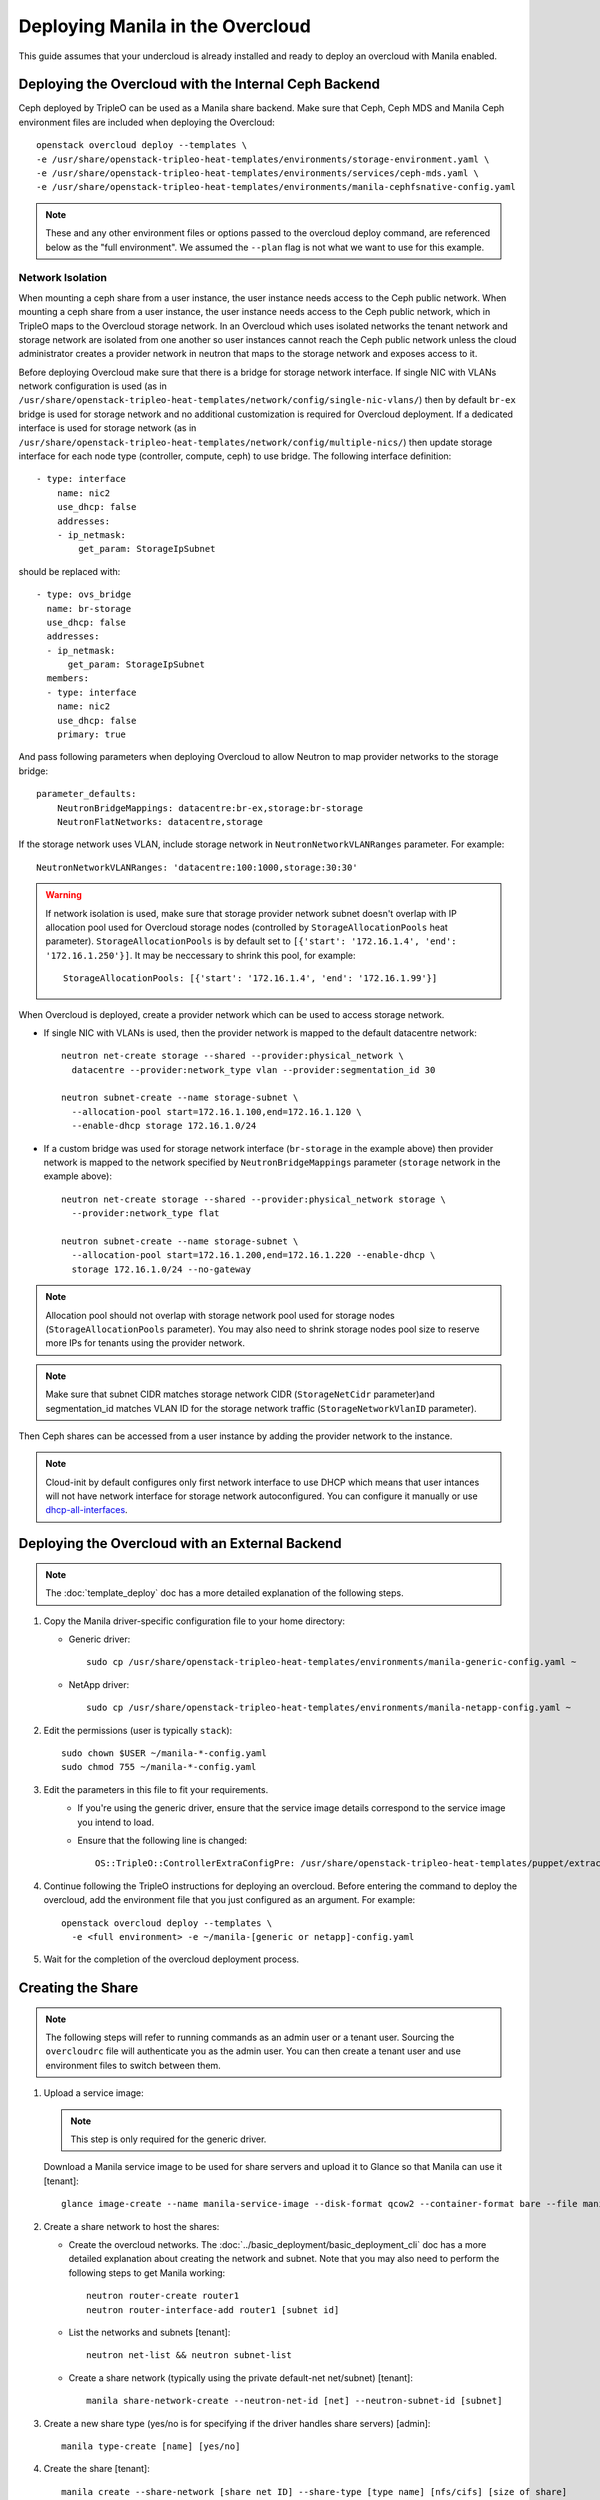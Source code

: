 Deploying Manila in the Overcloud
=================================

This guide assumes that your undercloud is already installed and ready to
deploy an overcloud with Manila enabled.

Deploying the Overcloud with the Internal Ceph Backend
------------------------------------------------------
Ceph deployed by TripleO can be used as a Manila share backend. Make sure that
Ceph, Ceph MDS and Manila Ceph environment files are included when deploying the
Overcloud::

    openstack overcloud deploy --templates \
    -e /usr/share/openstack-tripleo-heat-templates/environments/storage-environment.yaml \
    -e /usr/share/openstack-tripleo-heat-templates/environments/services/ceph-mds.yaml \
    -e /usr/share/openstack-tripleo-heat-templates/environments/manila-cephfsnative-config.yaml

.. note::
   These and any other environment files or options passed to the overcloud
   deploy command, are referenced below as the "full environment". We assumed
   the ``--plan`` flag is not what we want to use for this example.

Network Isolation
~~~~~~~~~~~~~~~~~
When mounting a ceph share from a user instance, the user instance needs access
to the Ceph public network. When mounting a ceph share from a user instance,
the user instance needs access to the Ceph public network, which in TripleO
maps to the Overcloud storage network.  In an Overcloud which uses isolated
networks the tenant network and storage network are isolated from one another
so user instances cannot reach the Ceph public network unless the cloud
administrator creates a provider network in neutron that maps to the storage
network and exposes access to it.

Before deploying Overcloud make sure that there is a bridge for storage network
interface. If single NIC with VLANs network configuration is used (as in
``/usr/share/openstack-tripleo-heat-templates/network/config/single-nic-vlans/``)
then by default ``br-ex`` bridge is used for storage network and no additional
customization is required for Overcloud deployment. If a dedicated interface is
used for storage network (as in
``/usr/share/openstack-tripleo-heat-templates/network/config/multiple-nics/``)
then update storage interface for each node type (controller, compute, ceph) to
use bridge. The following interface definition::

    - type: interface
        name: nic2
        use_dhcp: false
        addresses:
        - ip_netmask:
            get_param: StorageIpSubnet

should be replaced with::

    - type: ovs_bridge
      name: br-storage
      use_dhcp: false
      addresses:
      - ip_netmask:
          get_param: StorageIpSubnet
      members:
      - type: interface
        name: nic2
        use_dhcp: false
        primary: true

And pass following parameters when deploying Overcloud to allow Neutron to map
provider networks to the storage bridge::

      parameter_defaults:
          NeutronBridgeMappings: datacentre:br-ex,storage:br-storage
          NeutronFlatNetworks: datacentre,storage

If the storage network uses VLAN, include storage network in
``NeutronNetworkVLANRanges`` parameter. For example::

    NeutronNetworkVLANRanges: 'datacentre:100:1000,storage:30:30'

.. warning::
    If network isolation is used, make sure that storage provider network
    subnet doesn't overlap with IP allocation pool used for Overcloud storage
    nodes (controlled by ``StorageAllocationPools`` heat parameter).
    ``StorageAllocationPools`` is by default set to
    ``[{'start': '172.16.1.4', 'end': '172.16.1.250'}]``. It may be neccessary
    to shrink this pool, for example::

        StorageAllocationPools: [{'start': '172.16.1.4', 'end': '172.16.1.99'}]

When Overcloud is deployed, create a provider network which can be used to
access storage network.

* If single NIC with VLANs is used, then the provider network is mapped
  to the default datacentre network::

      neutron net-create storage --shared --provider:physical_network \
        datacentre --provider:network_type vlan --provider:segmentation_id 30

      neutron subnet-create --name storage-subnet \
        --allocation-pool start=172.16.1.100,end=172.16.1.120 \
        --enable-dhcp storage 172.16.1.0/24

* If a custom bridge was used for storage network interface (``br-storage`` in
  the example above) then provider network is mapped to the network specified
  by ``NeutronBridgeMappings`` parameter (``storage`` network in the example
  above)::

      neutron net-create storage --shared --provider:physical_network storage \
        --provider:network_type flat

      neutron subnet-create --name storage-subnet \
        --allocation-pool start=172.16.1.200,end=172.16.1.220 --enable-dhcp \
        storage 172.16.1.0/24 --no-gateway

.. note::
    Allocation pool should not overlap with storage network
    pool used for storage nodes (``StorageAllocationPools`` parameter).
    You may also need to shrink storage nodes pool size to reserve more IPs
    for tenants using the provider network.

.. note::

    Make sure that subnet CIDR matches storage network CIDR (``StorageNetCidr``
    parameter)and
    segmentation_id matches VLAN ID for the storage network traffic
    (``StorageNetworkVlanID`` parameter).

Then Ceph shares can be accessed from a user instance by adding the provider
network to the instance.

.. note::

    Cloud-init by default configures only first network interface to use DHCP
    which means that user intances will not have network interface for storage
    network autoconfigured. You can configure it manually or use
    `dhcp-all-interfaces <https://docs.openstack.org/developer/diskimage-builder/elements/dhcp-all-interfaces/README.html>`_.

Deploying the Overcloud with an External Backend
------------------------------------------------
.. note::

    The :doc:`template_deploy` doc has a more detailed explanation of the
    following steps.

#. Copy the Manila driver-specific configuration file to your home directory:

   - Generic driver::

          sudo cp /usr/share/openstack-tripleo-heat-templates/environments/manila-generic-config.yaml ~

   - NetApp driver::

         sudo cp /usr/share/openstack-tripleo-heat-templates/environments/manila-netapp-config.yaml ~

#. Edit the permissions (user is typically ``stack``)::

    sudo chown $USER ~/manila-*-config.yaml
    sudo chmod 755 ~/manila-*-config.yaml


#. Edit the parameters in this file to fit your requirements.
    - If you're using the generic driver, ensure that the service image
      details correspond to the service image you intend to load.
    - Ensure that the following line is changed::

       OS::TripleO::ControllerExtraConfigPre: /usr/share/openstack-tripleo-heat-templates/puppet/extraconfig/pre_deploy/controller/manila-[generic or netapp].yaml


#. Continue following the TripleO instructions for deploying an overcloud.
   Before entering the command to deploy the overcloud, add the environment
   file that you just configured as an argument. For example::

    openstack overcloud deploy --templates \
      -e <full environment> -e ~/manila-[generic or netapp]-config.yaml

#. Wait for the completion of the overcloud deployment process.


Creating the Share
------------------

.. note::

    The following steps will refer to running commands as an admin user or a
    tenant user. Sourcing the ``overcloudrc`` file will authenticate you as
    the admin user. You can then create a tenant user and use environment
    files to switch between them.

#. Upload a service image:

   .. note::

       This step is only required for the generic driver.

   Download a Manila service image to be used for share servers and upload it
   to Glance so that Manila can use it [tenant]::

       glance image-create --name manila-service-image --disk-format qcow2 --container-format bare --file manila_service_image.qcow2

#. Create a share network to host the shares:

   - Create the overcloud networks. The :doc:`../basic_deployment/basic_deployment_cli`
     doc has a more detailed explanation about creating the network
     and subnet. Note that you may also need to perform the following
     steps to get Manila working::

       neutron router-create router1
       neutron router-interface-add router1 [subnet id]

   - List the networks and subnets [tenant]::

       neutron net-list && neutron subnet-list

   - Create a share network (typically using the private default-net net/subnet)
     [tenant]::

       manila share-network-create --neutron-net-id [net] --neutron-subnet-id [subnet]

#. Create a new share type (yes/no is for specifying if the driver handles
   share servers) [admin]::

    manila type-create [name] [yes/no]

#. Create the share [tenant]::

    manila create --share-network [share net ID] --share-type [type name] [nfs/cifs] [size of share]


Accessing the Share
-------------------

#. To access the share, create a new VM on the same Neutron network that was
   used to create the share network::

    nova boot --image [image ID] --flavor [flavor ID] --nic net-id=[network ID] [name]

#. Allow access to the VM you just created::

    manila access-allow [share ID] ip [IP address of VM]

#. Run ``manila list`` and ensure that the share is available.

#. Log into the VM::

    ssh [user]@[IP]

.. note::

    You may need to configure Neutron security rules to access the
    VM. That is not in the scope of this document, so it will not be covered
    here.

5. In the VM, execute::

    sudo mount [export location] [folder to mount to]

6. Ensure the share is mounted by looking at the bottom of the output of the
   ``mount`` command.

7. That's it - you're ready to start using Manila!

